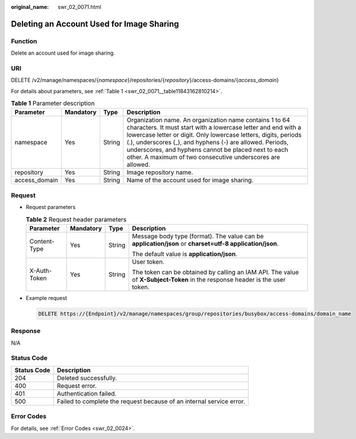 :original_name: swr_02_0071.html

.. _swr_02_0071:

Deleting an Account Used for Image Sharing
==========================================

Function
--------

Delete an account used for image sharing.

URI
---

DELETE /v2/manage/namespaces/{*namespace*}/repositories/{*repository*}/access-domains/{*access_domain*}

For details about parameters, see :ref:`Table 1 <swr_02_0071__table11843162810214>`.

.. _swr_02_0071__table11843162810214:

.. table:: **Table 1** Parameter description

   +---------------+-----------+--------+------------------------------------------------------------------------------------------------------------------------------------------------------------------------------------------------------------------------------------------------------------------------------------------------------------------------------------------------------------------------------+
   | Parameter     | Mandatory | Type   | Description                                                                                                                                                                                                                                                                                                                                                                  |
   +===============+===========+========+==============================================================================================================================================================================================================================================================================================================================================================================+
   | namespace     | Yes       | String | Organization name. An organization name contains 1 to 64 characters. It must start with a lowercase letter and end with a lowercase letter or digit. Only lowercase letters, digits, periods (.), underscores (_), and hyphens (-) are allowed. Periods, underscores, and hyphens cannot be placed next to each other. A maximum of two consecutive underscores are allowed. |
   +---------------+-----------+--------+------------------------------------------------------------------------------------------------------------------------------------------------------------------------------------------------------------------------------------------------------------------------------------------------------------------------------------------------------------------------------+
   | repository    | Yes       | String | Image repository name.                                                                                                                                                                                                                                                                                                                                                       |
   +---------------+-----------+--------+------------------------------------------------------------------------------------------------------------------------------------------------------------------------------------------------------------------------------------------------------------------------------------------------------------------------------------------------------------------------------+
   | access_domain | Yes       | String | Name of the account used for image sharing.                                                                                                                                                                                                                                                                                                                                  |
   +---------------+-----------+--------+------------------------------------------------------------------------------------------------------------------------------------------------------------------------------------------------------------------------------------------------------------------------------------------------------------------------------------------------------------------------------+

Request
-------

-  Request parameters

   .. table:: **Table 2** Request header parameters

      +-----------------+-----------------+-----------------+-----------------------------------------------------------------------------------------------------------------------------+
      | Parameter       | Mandatory       | Type            | Description                                                                                                                 |
      +=================+=================+=================+=============================================================================================================================+
      | Content-Type    | Yes             | String          | Message body type (format). The value can be **application/json** or **charset=utf-8 application/json**.                    |
      |                 |                 |                 |                                                                                                                             |
      |                 |                 |                 | The default value is **application/json**.                                                                                  |
      +-----------------+-----------------+-----------------+-----------------------------------------------------------------------------------------------------------------------------+
      | X-Auth-Token    | Yes             | String          | User token.                                                                                                                 |
      |                 |                 |                 |                                                                                                                             |
      |                 |                 |                 | The token can be obtained by calling an IAM API. The value of **X-Subject-Token** in the response header is the user token. |
      +-----------------+-----------------+-----------------+-----------------------------------------------------------------------------------------------------------------------------+

-  Example request

   .. code-block:: text

      DELETE https://{Endpoint}/v2/manage/namespaces/group/repositories/busybox/access-domains/domain_name

Response
--------

N/A

Status Code
-----------

+-------------+----------------------------------------------------------------------+
| Status Code | Description                                                          |
+=============+======================================================================+
| 204         | Deleted successfully.                                                |
+-------------+----------------------------------------------------------------------+
| 400         | Request error.                                                       |
+-------------+----------------------------------------------------------------------+
| 401         | Authentication failed.                                               |
+-------------+----------------------------------------------------------------------+
| 500         | Failed to complete the request because of an internal service error. |
+-------------+----------------------------------------------------------------------+

Error Codes
-----------

For details, see :ref:`Error Codes <swr_02_0024>`.
